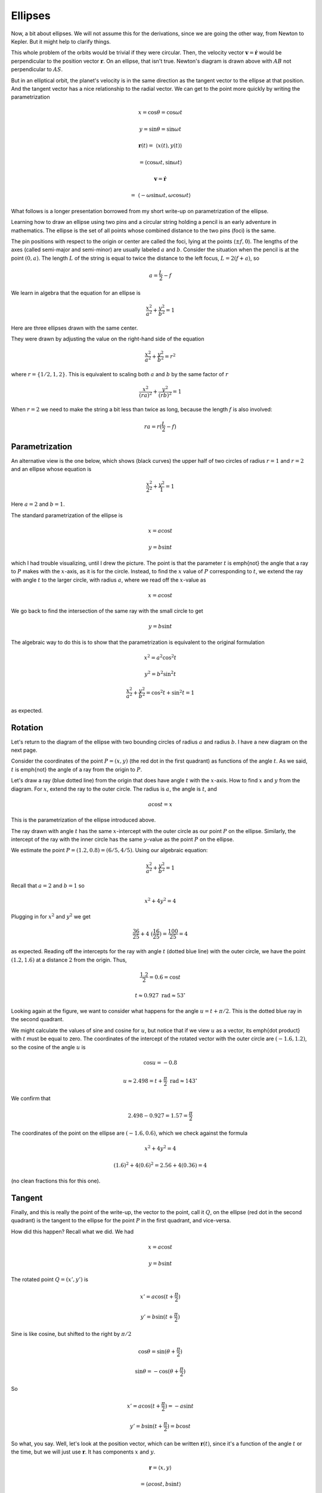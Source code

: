 .. _kepler9:

########
Ellipses
########

Now, a bit about ellipses.  We will not assume this for the derivations, since we are going the other way, from Newton to Kepler.  But it might help to clarify things.

This whole problem of the orbits would be trivial if they were circular.  Then, the velocity vector :math:`\mathbf{v} = \dot{\mathbf{r}}` would be perpendicular to the position vector :math:`\mathbf{r}`.  On an ellipse, that isn't true.  Newton's diagram is drawn above with :math:`AB` not perpendicular to :math:`AS`.

But in an elliptical orbit, the planet's velocity is in the same direction as the tangent vector to the ellipse at that position.  And the tangent vector has a nice relationship to the radial vector.  We can get to the point more quickly by writing the parametrization

.. math::

    x = \cos \theta = \cos \omega t 

    y = \sin \theta = \sin \omega t 

    \mathbf{r}(t) = \ \langle x(t),y(t) \rangle

    = \langle \cos \omega t ,\sin \omega t \rangle 

    \mathbf{v} = \dot{\mathbf{r}} 

    = \ \langle -\omega \sin \omega t, \omega \cos \omega t \rangle 

What follows is a longer presentation borrowed from my short write-up on parametrization of the ellipse.

.. image:: /figs/ellipse_draw.png
   :scale: 50 %

Learning how to draw an ellipse using two pins and a circular string holding a pencil is an early adventure in mathematics.  The ellipse is the set of all points whose combined distance to the two pins (foci) is the same.

.. image:: /figs/ellipse_wikipedia.png
   :scale: 50 %

The pin positions with respect to the origin or center are called the foci, lying at the points (:math:`\pm f,0`).  The lengths of the axes (called semi-major and semi-minor) are usually labeled :math:`a` and :math:`b`.  Consider the situation when the pencil is at the point :math:`(0,a)`.  The length :math:`L` of the string is equal to twice the distance to the left focus, :math:`L = 2(f+a)`, so

.. math::

    a = \frac{L}{2} - f 

We learn in algebra that the equation for an ellipse is

.. math::

    \frac{x^2}{a^2} + \frac{y^2}{b^2} = 1 

Here are three ellipses drawn with the same center.

.. image:: /figs/ellipses_three.png
   :scale: 50 %

They were drawn by adjusting the value on the right-hand side of the equation

.. math::

    \frac{x^2}{a^2} + \frac{y^2}{b^2} = r^2 

where :math:`r = \{ 1/2,1,2 \}`.  This is equivalent to scaling both :math:`a` and :math:`b` by the same factor of :math:`r`

.. math::

    \frac{x^2}{(ra)^2} + \frac{y^2}{(rb)^2} = 1 

When :math:`r=2` we need to make the string a bit less than twice as long, because the length :math:`f` is also involved:

.. math::

    ra = r(\frac{L}{2} - f) 

===============
Parametrization
===============

An alternative view is the one below, which shows (black curves) the upper half of two circles of radius :math:`r=1` and :math:`r=2` and an ellipse whose equation is

.. math::

    \frac{x^2}{2^2} + \frac{y^2}{1} = 1 

.. image:: /figs/p_ellipse.png
   :scale: 50 %

Here :math:`a=2` and :math:`b=1`.

The standard parametrization of the ellipse is

.. math::

    x = a \cos t 

    y = b \sin t 

which I had trouble visualizing, until I drew the picture.  The point is that the parameter :math:`t` is \emph{not} the angle that a ray to :math:`P` makes with the :math:`x`-axis, as it is for the circle.  Instead, to find the :math:`x` value of :math:`P` corresponding to :math:`t`, we extend the ray with angle :math:`t` to the larger circle, with radius :math:`a`, where we read off the :math:`x`-value as

.. math::

    x=a \cos t 

We go back to find the intersection of the same ray with the small circle to get

.. math::

    y = b \sin t 

The algebraic way to do this is to show that the parametrization is equivalent to the original formulation

.. math::

    x^2 = a^2 \cos^2 t 

    y^2 = b^2 \sin^2 t 

    \frac{x^2}{a^2} + \frac{y^2}{b^2} = \cos^2 t + \sin^2 t = 1 

as expected.

========
Rotation
========

Let's return to the diagram of the ellipse with two bounding circles of radius :math:`a` and radius :math:`b`.  I have a new diagram on the next page.

Consider the coordinates of the point :math:`P=(x,y)` (the red dot in the first quadrant) as functions of the angle :math:`t`.  As we said, :math:`t` is \emph{not} the angle of a ray from the origin to :math:`P`.

Let's draw a ray (blue dotted line) from the origin that does have angle :math:`t` with the :math:`x`-axis.  How to find :math:`x` and :math:`y` from the diagram.  For :math:`x`, extend the ray to the outer circle.  The radius is :math:`a`, the angle is :math:`t`, and

.. math::

    a \cos t = x 

This is the parametrization of the ellipse introduced above.

.. image:: /figs/ellipse_fancy.png
   :scale: 50 %

The ray drawn with angle :math:`t` has the same :math:`x`-intercept with the outer circle as our point :math:`P` on the ellipse.  Similarly, the intercept of the ray with the inner circle has the same :math:`y`-value as the point :math:`P` on the ellipse.

We estimate the point :math:`P=(1.2,0.8)=(6/5,4/5)`.  Using our algebraic equation:

.. math::

    \frac{x^2}{a^2} + \frac{y^2}{b^2} = 1 

Recall that :math:`a=2` and :math:`b=1` so

.. math::

    x^2 + 4y^2 = 4 

Plugging in for :math:`x^2` and :math:`y^2` we get

.. math::

    \frac{36}{25} + 4 \ (\frac{16}{25}) = \frac{100}{25} = 4 

as expected.  Reading off the intercepts for the ray with angle :math:`t` (dotted blue line) with the outer circle, we have the point :math:`(1.2,1.6)` at a distance :math:`2` from the origin.  Thus,

.. math::

    \frac{1.2}{2} = 0.6 = \cos t 

    t \approx 0.927\ \text{rad} \approx 53^{\circ} 

Looking again at the figure, we want to consider what happens for the angle :math:`u = t + \pi/2`.  This is the dotted blue ray in the second quadrant.

We might calculate the values of sine and cosine for :math:`u`, but notice that if we view :math:`u` as a vector, its \emph{dot product} with :math:`t` must be equal to zero.  The coordinates of the intercept of the rotated vector with the outer circle are :math:`(-1.6,1.2)`, so the cosine of the angle :math:`u` is

.. math::

    \cos u = -0.8 

    u \approx 2.498 = t + \frac{\pi}{2} \ \text{rad} \approx 143^{\circ} 

We confirm that

.. math::

    2.498 - 0.927 = 1.57 = \frac{\pi}{2} 

The coordinates of the point on the ellipse are :math:`(-1.6,0.6)`, which we check against the formula

.. math::

    x^2 + 4y^2 = 4 

    (1.6)^2 + 4(0.6)^2 = 2.56 + 4(0.36) = 4 

(no clean fractions this for this one).

=======
Tangent
=======

Finally, and this is really the point of the write-up, the vector to the point, call it :math:`Q`, on the ellipse (red dot in the second quadrant) is the tangent to the ellipse for the point :math:`P` in the first quadrant, and vice-versa.

How did this happen?  Recall what we did.  We had

.. math::

    x = a \cos t 

    y = b \sin t 

The rotated point :math:`Q = (x',y')` is

.. math::

    x' = a \cos (t + \frac{\pi}{2}) 

    y' = b \sin (t + \frac{\pi}{2}) 

.. image:: /figs/sine_cosine_wikipedia.png
   :scale: 50 %

Sine is like cosine, but shifted to the right by :math:`\pi/2`

.. math::

    \cos \theta = \sin (\theta + \frac{\pi}{2}) 

    \sin \theta = - \cos (\theta + \frac{\pi}{2}) 

So

.. math::

    x' = a \cos (t + \frac{\pi}{2}) = -a \sin t 

    y' = b \sin (t + \frac{\pi}{2}) = b \cos t 

So what, you say.  Well, let's look at the position vector, which can be written :math:`\mathbf{r}(t)`, since it's a function of the angle :math:`t` or the time, but we will just use :math:`\mathbf{r}`.  It has components :math:`x` and :math:`y`.

.. math::

    \mathbf{r} = \langle x,y \rangle \ 
    
    = \langle a \cos t,b \sin t \rangle

Now, the tangent to the ellipse is precisely the direction in which a particle at :math:`(x,y)` is currently moving on the ellipse.  The tangent vector points in the same direction as the velocity vector, but :math:`\mathbf{v}` is just the time-derivative of the position vector.

.. math::

    \mathbf{v} = \frac{d\mathbf{r}}{dt} = \ \langle \frac{dx}{dt}, \frac{dy}{dt} \rangle \ = \ \langle -a \sin t,b \cos t \rangle = \ \langle x',y' \rangle 

And that's the point.   :)
